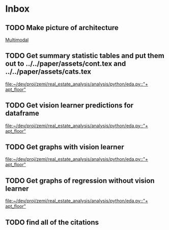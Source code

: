 * Inbox
** TODO Make picture of architecture
[[file:~/dev/proj/zemi/real_estate_analysis/paper/architecture.org::*Multimodal][Multimodal]]
** TODO Get summary statistic tables and put them out to ../../paper/assets/cont.tex and ../../paper/assets/cats.tex
[[file:~/dev/proj/zemi/real_estate_analysis/analysis/python/eda.py::"+ apt_floor"]]
** TODO Get vision learner predictions for dataframe
[[file:~/dev/proj/zemi/real_estate_analysis/analysis/python/eda.py::"+ apt_floor"]]
** TODO Get graphs with vision learner
[[file:~/dev/proj/zemi/real_estate_analysis/analysis/python/eda.py::"+ apt_floor"]]
** TODO Get graphs of regression without vision learner
[[file:~/dev/proj/zemi/real_estate_analysis/analysis/python/eda.py::"+ apt_floor"]]
** TODO find all of the citations
